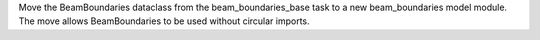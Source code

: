 Move the BeamBoundaries dataclass from the beam_boundaries_base task to a new beam_boundaries model module.
The move allows BeamBoundaries to be used without circular imports.
